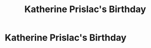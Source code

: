 #+title: Katherine Prislac's Birthday
#+filetags: :gcal:

* Katherine Prislac's Birthday
  SCHEDULED: <2025-12-27 00:00>
  :PROPERTIES:
  :GCAL_ID: _60q30c1g60o30e1i60o4ac1g60rj8gpl88rj2c1h84s34h9g60s30c1g60o30c1g68o32c9n84sjic216d2k6ghg64o30c1g60o30c1g60o30c1g60o32c1g60o30c1g8l23ghhm6spjedpk8gpkac9k89132e248gs42e1l60pjac9h6l0g_20251227
  :CALENDAR_ID: primary
  :GCAL_UPDATED: 2023-01-11T18:30:04.881Z
  :RECURRING_EVENT_ID: _60q30c1g60o30e1i60o4ac1g60rj8gpl88rj2c1h84s34h9g60s30c1g60o30c1g68o32c9n84sjic216d2k6ghg64o30c1g60o30c1g60o30c1g60o32c1g60o30c1g8l23ghhm6spjedpk8gpkac9k89132e248gs42e1l60pjac9h6l0g
  :END:

